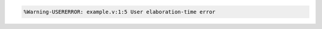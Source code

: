 .. comment: generated by t_assert_comp_bad
.. code-block::

   %Warning-USERERROR: example.v:1:5 User elaboration-time error
